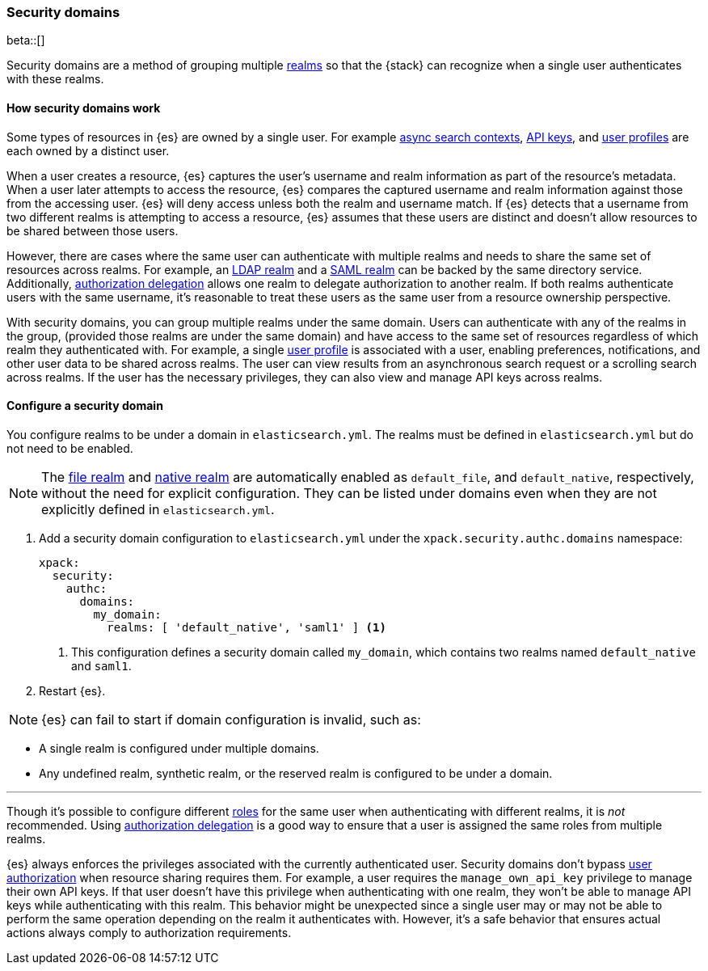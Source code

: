 [role="xpack"]
[[security-domain]]
=== Security domains

beta::[]

Security domains are a method of grouping multiple <<realms,realms>>
so that the {stack} can recognize when a single user authenticates with
these realms.

==== How security domains work

Some types of resources in {es} are owned by a single user.
For example <<async-search,async search contexts>>,
<<security-api-create-api-key,API keys>>,
and <<user-profile,user profiles>> are each owned by a distinct user.

When a user creates a resource, {es} captures the user's username and realm
information as part of the resource's metadata.
When a user later attempts to access the resource, {es} compares
the captured username and realm information against those from the accessing
user. {es} will deny access unless both the realm and username match.
If {es} detects that a username from two different realms is
attempting to access a resource, {es} assumes that these users are distinct and
doesn't allow resources to be shared between those users.

However, there are cases where the same user can authenticate with
multiple realms and needs to share the same set of resources across realms.
For example, an <<ldap-realm,LDAP realm>> and a <<saml-realm,SAML realm>> can
be backed by the same directory service. Additionally,
<<configuring-authorization-delegation,authorization delegation>> allows one
realm to delegate authorization to another realm. If both realms authenticate
users with the same username, it's reasonable to treat these users as the
same user from a resource ownership perspective.

With security domains, you can group multiple realms under the same
domain. Users can authenticate with any of the realms in the group,
(provided those realms are under the same domain) and have access to the
same set of resources regardless of which realm they authenticated with.
For example, a single <<user-profile,user profile>> is
associated with a user, enabling preferences, notifications, and other
user data to be shared across realms. The user can view results from an
asynchronous search request or a scrolling search across realms. If the user has the
necessary privileges, they can also view and manage API keys across realms.

==== Configure a security domain

You configure realms to be under a domain in `elasticsearch.yml`. The realms must
be defined in `elasticsearch.yml` but do not need to be enabled.

NOTE: The <<file-realm,file realm>> and <<native-realm,native realm>> are
automatically enabled as `default_file`, and `default_native`, respectively,
without the need for explicit configuration. They can
be listed under domains even when they are not explicitly defined in
`elasticsearch.yml`.

. Add a security domain configuration to `elasticsearch.yml` under the
`xpack.security.authc.domains` namespace:
+
[source, yaml]
----
xpack:
  security:
    authc:
      domains:
        my_domain:
          realms: [ 'default_native', 'saml1' ] <1>
----
<1> This configuration defines a security domain called `my_domain`, which
contains two realms named `default_native` and `saml1`.

. Restart {es}.

NOTE: {es} can fail to start if domain configuration is invalid, such as:

* A single realm is configured under multiple domains.
* Any undefined realm, synthetic realm, or the reserved realm is configured to
  be under a domain.


.Managing privileges across realms
***
Though it's possible to configure different <<roles,roles>> for the same user when
authenticating with different realms, it is _not_ recommended.
Using <<configuring-authorization-delegation,authorization delegation>>
is a good way to ensure that a user is assigned the same roles from multiple realms.

{es} always enforces the privileges associated with the currently authenticated user.
Security domains don't bypass <<authorization,user authorization>> when
resource sharing requires them. For example, a user requires the
`manage_own_api_key` privilege to manage their own API keys. If that user doesn't
have this privilege when authenticating with one realm, they won't be able
to manage API keys while authenticating with this realm.
This behavior might be unexpected since a single user may or may not be able
to perform the same operation depending on the realm it authenticates with.
However, it's a safe behavior that ensures actual actions always comply to
authorization requirements.
****


